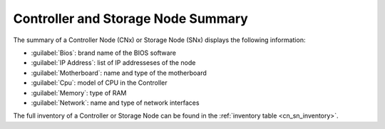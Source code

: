 .. _cn_sn_summary:

Controller and Storage Node Summary
===================================

The summary of a Controller Node (CNx) or Storage Node (SNx)  displays the following information:

* :guilabel:`Bios`: brand name of the BIOS software
* :guilabel:`IP Address`: list of IP addresseses of the node
* :guilabel:`Motherboard`: name and type of the motherboard
* :guilabel:`Cpu`: model of CPU in the Controller
* :guilabel:`Memory`: type of RAM 
* :guilabel:`Network`: name and type of network interfaces

The full inventory of a Controller or Storage Node can be found in the :ref:`inventory table
<cn_sn_inventory>`.


